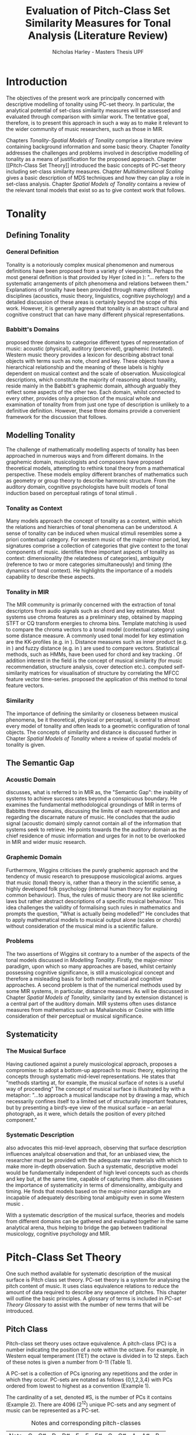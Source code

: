 #+LaTeX_CLASS: article
#+STARTUP: indent
#+STARTUP: latexpreview
#+LATEX_HEADER: \usepackage[round]{natbib}
#+TITLE: Evaluation of Pitch-Class Set Similarity Measures for Tonal Analysis (Literature Review)
#+AUTHOR: Nicholas Harley - Masters Thesis UPF

* Introduction
The objectives of the present work are principally concerned with
descriptive modelling of tonality using PC-set theory. In particular,
the analytical potential of set-class similarity measures will be
assessed and evaluated through comparison with similar work. The
tentative goal, therefore, is to present this approach in such a way
as to make it relevant to the wider community of music researchers,
such as those in MIR.

Chapters [[Tonality]]-[[Spatial Models of Tonality]] comprise a literature
review containing background information and some basic
theory. Chapter [[Tonality]] addresses the challenges and problems
involved in descriptive modelling of tonality as a means of
justification for the proposed approach. Chapter [[Pitch-Class Set
Theory]] introduced the basic concepts of PC-set theory including
set-class similarity measures. Chapter [[Multidimensional Scaling]]
gives a basic description of MDS techniques and how they can play a
role in set-class analysis. Chapter [[Spatial Models of Tonality]]
contains a review of the relevant tonal models that exist so as to
give context work that follows.
* Tonality
** Defining Tonality
*** General Definition
Tonality is a notoriously complex musical phenomenon and numerous
definitions have been proposed from a variety of viewpoints. Perhaps
the most general definition is that provided by Hyer (cited in
\citealt[pp. 6]{Martorell2013}): "... refers to the systematic
arrangements of pitch phenomena and relations between
them." Explanations of tonality have been provided through many
different disciplines (acoustics, music theory, linguistics, cognitive
psychology) and a detailed discussion of these areas is certainly
beyond the scope of this work. However, it is generally agreed that
tonality is an abstract cultural and cognitive construct that can have
many different physical representations.
*** Babbitt's Domains
\citet{Babbitt1965} proposed three domains to categorise different
types of representation of music: acoustic (physical), auditory
(perceived), graphemic (notated). Western music theory provides a
lexicon for describing abstract tonal objects with terms such as note,
chord and key. These objects have a hierarchical relationship and the
meaning of these labels is highly dependent on musical context and the
scale of observation. Musicological descriptions, which constitute the
majority of reasoning about tonaility, reside mainly in the Babbitt's
graphemic domain, although arguably they reflect some aspects of the
other two. Each domain, whilst connected to every other, provides only
a projection of the musical whole and examination of tonality from
from just one type of description is unlikely to a definitive
definition. However, these three domains provide a convenient
framework for the discussion that follows.
** Modelling Tonality
The challenge of mathematically modelling aspects of tonality has been
approached in numerous ways and from different domains. In the
graphemic domain, musicologists and composers have proposed
theoretical models, attempting to rethink tonal theory from a
mathematical perspective. These models employ different branches of
mathematics such as geometry \citep{Tymoczko2012} or group theory
\citep{Ring2011} to describe harmonic structure. From the auditory
domain, cognitive psychologists have built models of tonal induction
based on perceptual ratings of tonal stimuli \citep{Krumhansl1990}.
*** Tonality as Context
Many models approach the concept of tonality as a context, within
which the relations and hierarchies of tonal phenomena can be
understood. A sense of tonality can be induced when musical stimuli
resembles some a priori contextual category. For western music of the
major-minor period, key signatures comprise a collection of categories
that give context to the tonal components of
music. \citet{Martorell2013} identifies three important aspects of
tonality as context: dimensionality (the relatedness of categories),
ambiguity (reference to two or more categories simultaneously) and
timing (the dynamics of tonal context). He highlights the importance
of a models capability to describe these aspects.
*** Tonality in MIR
The MIR community is primarily concerned with the extraction of tonal
descriptors from audio signals such as chord and key estimates. Most
systems use chroma features as a preliminary step, obtained by mapping
STFT or CQ transform energies to chroma bins. Template matching is
used to compare the chroma vectors to a tonal model (contextual
category) using some distance measure. A commonly used tonal model for
key estimation are the KK-profiles \citep{Krumhansl1990} (e.g. in
\citealt{Gomez2006}). Distance measures such as inner product (e.g. in
\citealt{Gomez2006}) and fuzzy distance (e.g. in
\citealt{Purwins2000}) are used to compare vectors. Statistical
methods, such as HMMs, have been used for chord and key tracking
\citep{Chai2005}. Of addition interest in the field is the concept of
musical similarity (for music recommendation, structure analysis,
cover detection etc.). \citet{Foote2000} computed self-similarity
matrices for visualisation of structure by correlating the MFCC
feature vector time-series. \citet{Gomez2006} proposed the application
of this method to tonal feature vectors.
*** Similarity
The importance of defining the similarity or closeness between musical
phenomena, be it theoretical, physical or perceptual, is central to
almost every model of tonality and often leads to a geometric
configuration of tonal objects. The concepts of similarity and
distance is discussed further in Chapter [[Spatial Models of Tonality]]
where a review of spatial models of tonality is given.
** The Semantic Gap
*** Acoustic Domain
\citet{Wiggins2009} discusses, what is referred to in MIR as, the
"Semantic Gap": the inability of systems to achieve success rates
beyond a conspicuous boundary. He examines the fundamental
methodological groundings of MIR in terms of Babbitts three domains,
discussing the limits of each representation and regarding the
discarnate nature of music. He concludes that the audio signal
(acoustic domain) simply cannot contain all of the information that
systems seek to retrieve. He points towards the the auditory domain as
the chief residence of music information and urges for in not to be
overlooked in MIR and wider music research.
*** Graphemic Domain
Furthermore, Wiggins criticises the purely graphemic approach and the
tendency of music research to presuppose musicological
axioms. \citet{Wiggins2012} argues that music (tonal) theory is,
rather than a theory in the scientific sense, a highly developed folk
psychology (internal human theory for explaining common
behaviour). Thus, the rules of music theory are not like scientific
laws but rather abstract descriptions of a specific musical
behaviour. This idea challenges the validity of formalising such rules
in mathematics and prompts the question, "What is actually being
modelled?" He concludes that to apply mathematical models to musical
output alone (scales or chords) without consideration of the musical
mind is a scientific failure.
*** Problems
The two assertions of Wiggins sit contrary to a number of the aspects
of the tonal models discussed in [[Modelling Tonality]]. Firstly, the
major-minor paradigm, upon which so many approaches are based, whilst
certainly possessing cognitive significance, is still a musicological
concept and therefore a misleading basis for both mathematical and
cognitive approaches. A second problem is that of the numerical
methods used by some MIR systems, in particular, distance measures. As
will be discussed in Chapter [[Spatial Models of Tonality]], similarity
(and by extension distance) is a central part of the auditory
domain. MIR systems often uses distance measures from mathematics such
as Mahalanobis \citep{Tzanetakis1999} or Cosine \citep{Foote2000} with
little consideration of their perceptual or musical significance.
** Systematicity
*** The Musical Surface
Having cautioned against a purely musicological approach,
\citet[pp. 481]{Wiggins2009} proposes a compromise: to adopt a
bottom-up approach to music theory, exploring the concepts through
systematic mid-level representations. He states that "methods
starting at, for example, the musical surface of notes is a useful way
of proceeding" The concept of musical surface is illustrated by
\citet[pp. 159]{Huovinen2007} with a metaphor: "...to approach a
musical landscape not by drawing a map, which necessarily confines
itself to a limited set of structurally important features, but by
presenting a bird’s-eye view of the musical surface – an aerial
photograph, as it were, which details the position of every pitched
component."
*** Systematic Description
\citet{Martorell2013} also advocates this mid-level approach,
observing that surface description influences analyitcal observation
and that, for an unbiased view, the researcher must be provided with
the adequate raw materials with which to make more in-depth
observation. Such a systematic, descriptive model would be
fundamentally independent of high level concepts such as chords and
key but, at the same time, capable of capturing
them. \citet{Martorell2013} also discusses the importance of
systematicity in terms of dimensionality, ambiguity and timing. He
finds that models based on the major-minor paradigm are incapable of
adequately describing tonal ambiguity even in some Western music
\citep[chap. 3]{Martorell2013}.

With a systematic description of the musical surface, theories and
models from different domains can be gathered and evaluated together in
the same analytical arena, thus helping to bridge the gap between
traditional musicology, cognitive psychology and MIR.
* Pitch-Class Set Theory
One such method available for systematic description of the musical
surface is Pitch class set theory. PC-set theory is a system for
analysing the pitch content of music. It uses class equivalence
relations to reduce the amount of data required to describe any
sequence of pitches. This chapter will outline the basic principles. A
glossary of terms is included in [[PC-set Theory Glossary]] to assist with
the number of new terms that will be introduced.
** Pitch Class
Pitch-class set theory uses octave equivalence. A pitch-class (PC) is
a number indicating the position of a note within the octave. For
example, in Western equal temperament (TET) the octave is divided in
to 12 steps. Each of these notes is given a number from 0-11 (Table
1).

A PC-set is a collection of PCs ignoring any repetitions and the order
in which they occur. PC-sets are notated as follows {0,1,2,3,4} with
PCs ordered from lowest to highest as a convention (Example 1).

The cardinality of a set, denoted #S, is the number of PCs it contains
(Example 2). There are 4096 (2^12) unique PC-sets and any segment of
music can be represented as a PC-set.

#+CAPTION: Notes and corresponding pitch-classes
#+NAME: tab:pitch classes
| Note | C | C# | D | D# | E | F | F# | G | G# | A | A# |  B |
| PC   | 0 |  1 | 2 |  3 | 4 | 5 |  6 | 7 |  8 | 9 | 10 | 11 |

#+NAME: tab:pcset
| Example 1: | PC-set      | Pitch-set | S = {A4,C5,E5,A5} (A minor) |
|            |             | PC-set    | S = {9,0,4,9} = {0,4,9}     |
| Example 2: | Cardinality |           | #S = 3                      |
** Set Classification
Defining equivalence classes of PC-sets further reduces the total
number of tonal objects. A set-class (SC) is a group of PC-sets
related by a transformation or group of transformations. The two types
of transformation commonly used are transposition and inversion. A
transposition, Tn(S), transposes the set, S, by the interval, n, (by
adding n to all PCs, Example 3). An inversion, I(S), inverts the set S
replacing all PCs with their inverse (11-PC, Example 4). From these
two transformations it is possible to define three types of SC: Tn,
TnI and I, although I-types are not commonly used.

#+NAME: tab:transpostionandinversion
| Example 3: | Transposition | S = {0,4,9}, T3(S) = {3,7,0} = {0,3,7}  |
| Example 4: | Inversion     | S = {0,4,9}, I(S) = {11,7,2} = {2,7,11} |

#+NAME: tab:sctypes
| Transpositional (Tn): | All PC-sets that can be transformed to each |
|                       | by transposition belong to the same class.  |
|                       | There are 348 distinct Tn types.            |
| Inversional (I):      | All PC-sets that can be transformed to each |
|                       | other by inversion belong to the same SC.   |
|                       | There are 197 distinct I types.             |
| Transpositional/      | All PC-sets that can be transformed to each |
| Inversional (TnI):    | other by transposition, inversion or both   |
|                       | belong to the same SC.                      |
|                       | There are 220 distinct TnI types.           |

The Prime Form of a PC-set is a convention for denoting the SC it
belongs to. The convention was introduced by Allan Forte
\citep{Forte1973} for TnI types and has since been adopted by the
majority of theorists. In addition, he devised a system for ordering
TnI-type SCs and assigning to each one a number. For example, the
Forte number 3-11 refers to the 11th SC of cardinality 3. This
convention has been modified for use with Tn types by adding A and B
to the names of inversionally related SCs.

One additional concept is that of cardinality-class (nC), which refers
to all the SCs of cardinality n. Cardinality-class 2 is commonly
referred to as interval-class (IC). There are 6 distinct
interval-classes.
#+CAPTION: Forte's Prime form and numbering convention
#+NAME: tab:fortename
| PC-set            | {1,4,9} |
| Prime Form (TnI)  | {0,3,7} |
| Prime Form (Tn)   | {0,4,7} |
| Forte Name (TnI)  | 3-11    |
| Forte Name (Tn)   | 3-11B   |

#+CAPTION: Numbers of objects
#+NAME: tab:sctype
| Object type  | No. Objects |
|--------------+-------------|
| Pitch        |          88 |
| Pitch set    |        3e26 |
| PC           |          12 |
| PC-set       |        4096 |
| Tn-Type SC   |         348 |
| I-Type SC    |         197 |
| TnI-Type SC  |         200 |
** Vector Analysis
*** Membership and Inclusion
Two concepts that are crucial in PC-set theory are membership and
inclusion. Membership of a set is denoted p \in S and means that PC p
is a member of set S (Example 5). Inclusion in a set is denoted Q
\subset S and means that all members of Q are also members of set S
(Example 6). Q is said to be a subset of S.
#+NAME: tab:membershipandinclusion
| Example 5: | Membership | 4 $\in$ {0,4,9}               |
| Example 6: | Inclusion  | {0,4,9} $\subset$ {0,1,4,5,9} |
*** Embedding Number
\citet{Lewin1979} applied these concepts to SCs to develop his
Embedding Number, EMB(X,Y). Given two SCs, X and Y, EMB(X,Y) is the
number of instances of SC, X, which are included in (are subsets of)
SC, Y (Example 7).
#+NAME: tab:embeddingnumnber
| Example 7: | Embedding Number | X = {0,4} and Y = {0,4,8} |
|            |                  | so EMB(X,Y) = 3           |
*** Subset Vectors
An n-class subset vector of X, nCV(X), is an array of values of
EMB(A,X) where A is each of the SCs in the cardinality-class nC
(Example 8). The Interval-Class Vector (ICV) is a special instance of
the nCV with n equal to 2. Vector cardinality, denoted #nCV(X), is the
sum of all the terms (Example 9).

Subset vectors form the basis of the majority of analysis performed
by PC-set theorists. In addition, many theorists have proposed
modifications to the basic nCV to suit their specific purposes and
some of these modifications will be discussed in context where
necessary.

#+NAME: tab:subsetvector
| Example 8: | Subset Vector      | S = {0,4,9}                     |
|            |                    | 2CV(S) = ICV(S) = [0 0 1 1 1 0] |
| Example 9: | Vector Cardinality | #ICV(S) = 0+0+1+1+1+0 = 3       |
** PC-Set Similarity
*** Similarity Relations
The assessment of similarity between two SCs has been discussed in the
literature for decades and a large number theoretical models have been
proposed. Different models approaches the problem from different
conceptual standpoints and theorists have different opinions about the
contributing factors. All these models are described under the blanket
term "similarity relations". Despite the perennial fascination with
the concept, little or no consensus exits as to what constitutes a
good similarity relation.

\citet{Castren1994} provides a comprehensive and in-depth review of a
large number of similarity relations and categorises them according to
some fundamental principles. Firstly, he distinguishes between methods
that produce binary outcomes and those that produce a range of
values. The former category, termed "plain relations", include Forte's
R-relations \citep{Forte1973} and indicate whether the two SCs are
related in a specific way, which in turn may give some indication of
whether they are similar. The latter category, termed "similarity
measures", indicate a degree of similarity, returning a value from a
known range. This property appears to be more inline with the
perceptual notion of similarity and therefore the focus of this work
shall be exclusively on similarity measures.
*** Similarity Measures
The vast number and diversity of the different approaches to similarity
measures can only be approached by narrowing the focus to a specific
type. Here we will focus on measures that use the Tn and TnI-type SCs
([[Set Classification]]), and furthermore we will only consider those
methods based on vector analysis ([[Vector Analysis]]). These measure
usually involve the comparison of the SC's nCVs. Of this (still
sizeable) subset, \citet{Castren1994} identifies two main categories.
#+NAME: tab:measuretypes
| Single nC:      | Single nC measures compare the nCVs of the two SCs for |
|                 | one particular value of n. Many of the relations in    |
|                 | this category compare the ICVs (2CVs).                 |
| Total Measures: | Total Measures consider the subsets of all             |
|                 | cardinalities contained within in two SCs. All the     |
|                 | relevant nCVs are compared to produce a final value.   |

Table 4 shows the majority of the Tn and TnI-Type, vector based
similarity measures from the PC-set theoretical literature. Vector
Type indicates whether the measure compares ICVs or nCVs. Card
(Cardinality) indicates whether the measure is capable of comparing
SCs of different cardinalities while the Measure Type indicates which
of Castren's categories it belongs to. nC indicates it is a Single nC
measure and TOTAL indicates it is a Total Measure. All these measure
are described more thoroughly in Appendix ? (NOT INCLUDED FOR PEER
REVIEW).

#+CAPTION: Comparison table of similarity measures
#+NAME: tab:comparisontable
|------------+------------+--------+------+---------|
|            | SIMILARITY | VECTOR |      | MEASURE |
| THEORIST   | MEASURE    | TYPE   | CARD | TYPE    |
|------------+------------+--------+------+---------|
|            | K          | ICV    | SAME | nC      |
|            | SIM        | ICV    | SAME | nC      |
| MORRIS     | ASIM       | ICV    | ANY  | nC      |
|------------+------------+--------+------+---------|
| LORD       | sf         | ICV    | SAME | nC      |
|------------+------------+--------+------+---------|
| TEITELBAUM | s.i.       | ICV    | SAME | nC      |
|------------+------------+--------+------+---------|
|            | IcVD1      | ICV    | ANY  | nC      |
|            | IcVD2      | ICV    | ANY  | nC      |
| ROGERS     | COS        | ICV    | ANY  | nC      |
|------------+------------+--------+------+---------|
|            | AMEMB2     | ICV    | ANY  | nC      |
|            | IcVSIM     | ICV    | ANY  | nC      |
|            | ISIM2      | ICV    | ANY  | nC      |
| ISAACSON   | ANGLE      | ICV    | ANY  | nC      |
|------------+------------+--------+------+---------|
|            | AK         | ICV    | ANY  | nC      |
|            | MEMBn      | nCV    | ANY  | nC      |
|            | TMEMB      | nCV    | ANY  | TOTAL   |
| RAHN       | ATMEMB     | nCV    | ANY  | TOTAL   |
|------------+------------+--------+------+---------|
|            | REL2       | ICV    | ANY  | nC      |
| LEWIN      | REL        | nCV    | ANY  | TOTAL   |
|------------+------------+--------+------+---------|
|            | %RELn      | nCV    | ANY  | nC      |
|            | T%REL      | nCV    | ANY  | TOTAL   |
| CASTREN    | RECREL     | nCV    | ANY  | TOTAL   |
|------------+------------+--------+------+---------|
|            | SATSIM     | nCV    | ANY  | nC      |
|            | CSATSIM    | ICV    | ANY  | nC      |
|            | TSATSIM    | nCV    | ANY  | TOTAL   |
| BUCHLER    | AvgSATSIM  | nCV    | ANY  | TOTAL   |
|------------+------------+--------+------+---------|
*** Castrens Criteria
In addition to his categorisation, \citet{Castren1994} proposes several
criteria which a good similarity relation should meet. Later, these
criteria will be used in assessing the specific capabilities of
various similarity measures. 

Castren says that a similarity measure should:

- C1: allow comparisons between SCs of different cardinalities
- C2: provide a distinct value for every pair of SCs
- C3: provide a comprehensible scale of values such that
  - C3.1: All values are commensurable
  - C3.2: the end points are not just some extreme values but can be
    meaningfully associated with maximal and minimal similarity.
  - C3.3: The values are integers or other easily manageable numbers
  - C3.4: the degree of discrimination is not too coarse and not
    unrealistically fine
- C4: produce a uniform value for all comparable cases
- C5: observe mutually embeddable subset-classes of all meaningful
  cardinalities
- C6: observe also the mutual embeddable subset-classes not in common
  between the SCs being compared.
** Perceptual relevance
The many equivalence relations used in PC-set theory give rise to a
highly abstract description of musical objects. Thus, an important
question to be asked is whether these theoretical assumptions and
models of similarity reflect perceptual equivalence. Here some
relevant studies are discussed.
*** Octave Equivalence
Pitch is a percept that derives from a particular harmonic structure
and is roughly proportional to the logarithm of the fundamental
frequency. This allows pitch to be modelled as a straight line. Music
psychologists have observed a strong perceptual similarity between
pitches with fundamental frequencies in the ratio of 2:1. This
property of octave similarity leads the straight line model of pitch
to be bent into a helix. Division of the octave into a number of
categories is thought to offer a more efficient cognitive
representation in memory and thus confers evolutionary advantage. The
resulting pitch equivalence classes are implicitly learned through
exposure at an early age. TET has 12 pitch equivalence classes which,
in PC-set theory, are modelled as a circular projection of the pitch
helix. Thus the two most fundamental components of PC-set theory,
i.e. octave equivalence and pitch-class labelling, would appear to
have a solid basis in perception.

\citet{Gibson1988} investigated the perceived similarity of pairs of
chords with varying numbers of octave related pitches. He found that
in general chords with identical PC contents were perceived as more
similar than chords with near identical PC contents, regardless of
the octave. However, in further studies he his findings suggest that
there are other factors that play a significant role
\citep{Gibson1993}.
*** Set-Class Equivalence
Some researchers have attempted to examine whether there is perceived
equivalence between different manifestations of a
PC-set. \citet{KrumhanslSandell1987} presented subjects with sequences
of tones derived by transforming two different PC-sets. They noted
that subjects were able to distinguish between the different sets both
in neutral and musical contexts.  

\citet{Millar1984} investigated the perceptual similarity of different
PC-sets derived from the same set class under TnI
classification. Subjects were presented with three-note melodies and
asked to judge which was equivalent to a reference melody. Some
melodies preserved the SC identity whilst others did not. She found
transpositions to be perceived more similar than inversions and in
addition she discovered that the order of the notes and melodic
contour was a strong factor in perceived similarity.

Some authors have questioned the perceptual relevance of using TnI
equivalence as a basis for set classification. \citet{Deutsch1982}
seems unconvinced by evidence for the perceptual similarity of
inverted intervals. This can be illustrated by the example of major
and minor triads which, while perceptually distinct, are equivalent
under TnI.
*** Perceived vs Theoretical Similarity
A number of studies have been done to ascertain the connection between
perceptual similarity ratings and the theoretical values obtained from
some PC-set similarity measures. A large number of relevant studies
are summarised by \citet{Kuusi2001} and the most significant ones are
mentioned here.

\citet{Bruner1984} used multidimensional scaling on subjects'
similarity ratings between trichords and tetrachords and on the
similarity values obtained from SIM. She compared the 2-dimensional
solutions and found there to be little correlation.

\citet{Gibson1986} investigated non-traditional chords. He compared
subjects' ratings with similarity assessments calculated from Forte's
R-relations and Lord's sf. He also concluded there was little
correspondence between the two.

\citet{Stammers1994} compared subjects' ratings of 4 note melodies with
the theoretical values obtained from SIM. She found the ratings of
subjects with more musical training to be more correlated with the SIM
values.

\citet{Lane1997} compared subjects' ratings of pitch sequences with
corresponding values of seven ICV-based similarity measures: ASIM,
MEMB2, REL2, s.i., IcVSIM and AMEMB2 and concluded there to be a
strong relation.

\citet{Kuusi2001} compared subjects' ratings of pentachords with the
values obtained from 9 similarity measures. He found there to be a
connection between aurally estimated ratings and the theoretical
values and concluded that the abstract properties of set-classes do
have some perceptual relevance. He also comments on the way in which
this kind of study is conducted, suggesting that the way in which
subjects are presented with the stimuli has a significant effect on
the outcome.
** PC-set Theory for Analysis
PC-set theory as means for descriptive modelling of tonality is not
widely known outside of highly theoretical circles and the use of
PC-set similarity measures seems mainly restricted to the theorists
who proposed them (for example, \citealt{Isaacson1996}). The basic
premise is simple: a musical piece is segmented and each segment
described by its SC. Similarity measures can be used to assess the
similarity between segments or between a segment and some reference
SC.

\citet{Huovinen2007} used a pentachordal tail segmentation policy
(each successive note defines a segment that includes the preceding
four notes) and compared these segments to comparison sets 7-1
(chromaticism) and 7-35 (diatonicism) using the REL distance. They
claim that the visual results of their analysis "reflect pertinent
aspects of our listening experience" \citep[pp. 204]{Huovinen}.

\citet[chap. 5.3]{Martorell2013} uses a more systematic approach to
segmentation using multiple time scales. He proposes the class-scape,
a two-dimensional visualisation of a piece of music with time on the
x-axis and segmentation time-scale on the y-axis. A single SC can be
represented by highlighting the segment or alternatively each segment
can be shaded according to its REL distance from a comparison SC. He
emphasises that class-scape is an exploratory tool rather than an
automated analysis system.
* Multidimensional Scaling
Multidimensional scaling (MDS) is a numerical visualisation technique
that, given a matrix of pairwise distances between objects, provides a
geometric configuration of the objects in some abstract space. It
provides an efficient means of observing relationships in large,
complex data sets and the resulting dimensions often give valuable
insight into the data as a whole.
** Non-Metric MDS
Non-Metric MDS was described by \citet{Shepard1962} and it assumes
that the distance matrix values are related to points in an abstract
N-dimensional Euclidean space. An important consideration is that of
the dimensionality of the solution. For comprehension and
visualisation it is important to minimise the number of dimensions
however, there is a trade-off between the number of dimensions and the
accuracy of the model. For a given dimensionality, we obtain two
values: Stress and r^2.
#+NAME: tab:stressr2
| Stress | Stress is a "goodness of fit" measure which characterises   |
|        | the distortion that occurs in a given number of dimensions. |
|        | As the number of dimensions increases the stress decreases. |
| $r^2$  | $r^2$ is the percentage variability of the data being       |
|        | explained by the solution                                   |
By plotting stress against r^2 for a number of dimensionalities is
possible to observe the point at which additional dimensions do not
significantly improve the solution (the "elbow"). Ultimately, the
choice of dimensions should be based on interpretation.
** Cluster Analysis
Cluster analysis (CA) is method for dealing with dimensions that are
highly separable. First, the most similar pair of objects are selected
and grouped together in a cluster. The process is repeated, creating a
binary tree structure. The distance between objects is then related to
their separation along the branches of the tree.
** MDS with Similarity Measures
Using MDS on the values produced by similarity measures is one way to
approach an understanding of the constricts they are measuring. There
are two potentially interesting issues to consider. Firstly, a measure
may be inconsistent with itself, meaning that the geometries it
produces are not "robust" (changing the set of objects changes the
distances between the original set). This kind of problem cannot be
observed through inspection of the values alone. The second issue is
that two different measures that are both self-consistent may produce
very different geometries from the same group of SCs. The question then
is, what exactly do the measures measure?
* Spatial Models of Tonality
** Similarity and Distance
Judgements of similarity form the basis of many cognitive processes
including the perception of tonality. Similarity between two objects
is often conceived as being inversely related to distance between them
in geometric space. For example, some tonal objects (chords, for
example) are perceived as close to one another whereas others are
further apart. In addition, the number of dimensions of the geometric
space is in connection with the number of independent properties that
are relevant for similarity comparisons. \citet{Gardenfors1995}
suggests that humans are naturally predisposed to create spatial
cognitive representations of perceptual stimuli due to the geometric
nature of the world we have evolved to inhabit. Therefore spatial
modelling of tonality, as well as helping to visualise the complex
multidimensional relationships between tonal phenomena, has the
potential to reflect cognitive aspects of the way they are perceived.
** Spatial Representations
Throughout history theorists have proposed many spatial
representations of tonality from different domains. From the graphemic
domain, \citet{Weber} and \citet{Schoenberg} both proposed simple
2-dimensional charts to display the proximity between keys. For
representation of chords, \citet{Riemann} models major and minor
triads as regions in a 2-dimensional space whilst \citet{Tymoczko2011}
proposes a variety high dimensional, non-euclidean chord spaces that
reflect the theoretical principles of voice leading. From the acoustic
domain, \citet{Shepard1982} proposes a five-dimensional model to
represent interval relations between pitches. Some theorists have
attempted to incorporate relations between several levels of tonal
hierarchy into one configuration. The "spiral array" of
\citet{Chew2000a} is a three-dimensional mathematical model which
simultaneously captures the relations between pitches, chords and
keys. The "chordal-regional space" of \citet{Lerdahl2001a} models the
relations between chords within a certain key.
** Cognitive Psychology
The auditory domain has been addressed through cognitive psychology
by \citet{Krumhansl1990} who used the probe-tone methodology
\citep{Krumhansl1979} to establish major and minor key profiles
(12-dimensional vectors containing the perceptual stability ratings of
each of the 12 pitch classes within a major or minor context). These
profiles, know as Krumhansl-Kessler profiles (KK-profiles), show the
hierarchy of pitches in major and minor keys. Correlating each of the
24 major and minor profiles produced a matrix of pairwise distances
which was fed to a dimensional scaling algorithm. The resulting
geometrical solution was found to have a double circular property
(circle of fifths and relative-parallel relations) which can be
modelled as the surface a 3D torus. Many spatial models of tonality
have this double circular property whether it is implicit
\citep{Weber,Schoenberg} or stated explicitly \citep{Lerdahl2001a}.
** Set-Class Spaces
Most of these models are limited to description of music in the
major-minor paradigm and are not capable of generalising beyond the
"western common practice". PC-set theory, once again, provides a
possible means to generalise to any kind of pitch-based music. By
considering a collection of tonal objects described by SCs, a
geometric space can be constructed to model their relations based on
some theoretical principle. Some PC-set theorists have proposed
explicit geometric spaces to model relations between SCs. The distances
in these spaces are expressed by models of similarity based on voice
leading \citep{Cohn2003,Tymoczko2012} or ICVs and the Fourier
transform \citep{Quinn2006, Quinn2007}. However, these models are only
designed to represent SCs of one cardinality-class at a time and
cannot model the relations between any collections of pitches.

Alternative spatial models are provided by the implicit geometries of
the values produced by the SC similarity measures discussed in [[PC-Set
Similarity]]. As mentioned in [[MDS with Similarity Measures]], MDS can be
used on values produced by similarity measure to create a geometric
space. \citet{Kuusi2001} and \citet{Samplaski2005a} both applied MDS to
the values produced from a variety of similarity measures. Samplaski
used TnI-type SCs while Kuusi used Tn-type. They both found reasonably
low-dimensional solutions and attempted to interpret each of the
dimensions. Kuusi interpreted three dimensions as corresponding to
chromaticism, wholetoneness and pentatonicism. Samplaski made similar
observations but found some dimensions in the higher-dimensional
spaces difficult to interpret. Nevertheless, he concluded that values
from similarity measure tend to agree (with some exceptions) and that
they measure constructs relating to familiar scales (diatonic,
hexatonic, octatonic, etc.).

\pagebreak
* SC Similarity Measures                                           :noexport:
** MORRIS
*** K
**** Details
- ICV based
- Measures similarity
- Max sim: 55
- Min sim: 0
- Average: 10
- Distinc values: 35
- 1 to 1 correspondence
- Castren criteria met: C1, C2, C3.3 C3.4, C4
- Problems: scale of values not the same for all value groups.
**** Formula
$$
k=\frac{\left(\#ICV\left(R\right)+\#ICV\left(S\right)-SIM\left(R,S\right)\right)}{2}
$$ 
Rahn writes it differently (as a funtion of X and Y) 
$$
k\left(X,Y\right)=\frac{\left(\#ICV\left(X\right)+\#ICV\left(Y\right)-SIM\left(X,Y\right)\right)}{2}
$$
or from castren
$$ k(X,Y)= \sum_{i=1}^{6}{MIN(x_{i},y_{i})} $$
*** SIM
**** Description
Presented in Morris(1979-80)
**** Details
- ICV based
- 1 to 1 correspondence
- Measures dissimilarity
- Max sim: 0
- Min sim: 65
- Average: 13
- Distinc values: 44
- Castren criteria met: C1, C2, C3.3, C3.4, C4
- Problems: scale not the same for all value groups. course resolution
  when cardinalityies differ greatly
**** Formula
$$ 
SIM\left(X,Y\right)=\sum_{i=1}^{6}\left|x_{i}-y_{i}\right| 
$$ 
or 
$$
SIM\left(X,Y\right)=\#DV\left(ICV\left(X\right),ICV\left(Y\right)\right)
$$
*** ASIM
**** Description
Absolute SIM
Scaled version of SIM
**** Details
- ICV based
- 1 to 1 correspondence
- Max sim: 0
- Min sim: 1
- Average: 0.42
- Distinct values: 79
- Castren criteria met: C1, C2, C3.1, C3.2, C3.4, C4
- Problems: Fixed the scale of values, but still coarse resolution
  when cardinalities differ greatly. Scaling is done as the last step.
**** Formula
$$
ASIM\left(X,Y\right)=\frac{SIM\left(X,Y\right)}{\left(\#ICV\left(X\right)+\#ICV\left(Y\right)\right)}
$$
** LORD
*** sf
**** Description
- Presented in Lord(1981)
- similar to sim but developed independently
- sf is subset of SIM
**** Details
- ICV based
- 1 to 1 correspondence
- Same cardinality only
- Max sim: 0
- Min sim: 9
- Average: 3
- Distinct values: 10
- Castren criteria met: C3.3, C3.4, C4
- Problems: Fixed the scale of values, but still coarse resolution
  when cardinalities differ greatly. Scaling is done as the last step.
**** Formula
$$ sf\left(X,Y\right)=\frac{\sum_{i=1}^{6}\left|x_{i}-y_{i}\right|}{2} $$
or 
$$ sf\left(X,Y\right)=\frac{\#DV\left(ICV\left(X\right),ICV\left(Y\right)\right)}{2} $$
or
$$ sf(X,Y)=\frac{SIM(X,Y)}{2} $$
** TEITELBAUM
*** s.i.
**** Details
- ICV based
- Same cardinality only
- 1 to 1 correspondence
- Z-related sets not compared
- Max sim: sqrt 2 = 1.41
- Min sim: sqrt 72 = 8.49
- Average: 2.85
- Distinc values: 31
- Castren criteria met: C3.3 C3.4
**** Formula
$$ 
s.i.(X,Y)=\sqrt{\sum_{i=1}^{6}(x_{i}-y_{i})^{2}} 
$$
or
$$ s.i.(X,Y)=\sqrt{ \#DV( ICV(X), ICV(Y) )^{2}  }  $$
** ROGERS
*** IcVD1
**** Description
- from Rogers(1992)
- modification of SIM
**** Details
- ICV based
- 1 to 1 correspondence
- Max sim: 0
- Min sim: 2
- Average: 0.59
- Distinct values: 140
- Castren criteria met: C1, C2, C3.1, C3.2, C3.4, C4
- vector components are scaled before being summed
- Related to %REL2
**** Formula
$$
IcVD_{1}(X,Y)=\sum_{i=1}^{6}{\left|\frac{x_{i}}{\#ICV(X)}+\frac{y_{i}}{\#ICV(Y)}\right|}
$$
*** IcVD2
**** Description
- from rogers 1992
- modification of SIM
- 
**** Details
- ICV based
- 1 to 1 correspondence
- Max sim: 0
- Min sim: 1.41
- Average: 0.54
- Distinc values: 133
- Castren criteria met: C1, C2, C3.1, C3.2, C3.4
- Problems: does not produce uniform values for comparable cases
**** Formula
$$
IcVD_{2}(X,Y)=\sqrt{\sum{\left(\frac{x_{i}}{\sqrt{\sum{x_{i}^{2}}}}-\frac{y_{i}}{\sqrt{\sum{y_{i}^{2}}}}\right)}^{2}}
$$
*** COS\theta
**** Description
- from rogers (1992)
- geometric approach
**** Details
- ICV based
- 1 to many correspondence
- Max sim: 1
- Min sim: 0
- Average: 0.81
- Distinct values: 92
- Castren criteria met: C1, C2, C3.1, C3.2, C3.4
- Problems: C4
**** Formula
$$
Cos\theta(X,Y)=\frac{\sum{x_i.y_i}}{\sqrt{\sum{(x_i)^2}}.\sqrt{\sum{(y_i)^2}}}
$$
** ISAACSON
*** AMEMB2
**** Description
- from Isaacson 1990
- modification of rahns MEMB2
- divide MEMB2 values by total number of entries in the ICVs of X and
  Y.
**** Details
- ICV based
- 1 to 1 correspondence
- Max sim: 1
- Min sim: 0
- Average:
- Distinct values:
**** Formula
$$ AMEMB_{2}=\frac{\sum \left( x_{i}+y_{i} \right)}{\frac{\left(\#X\left(\#X-1\right)+\#Y\left(\#Y-1\right)\right)}{2}} $$
such that $$ \left(x_{i}>0\right) $$ and $$ \left(y_{i}>0\right) $$
*** IcVSIM
**** Description
- Interval class vector similarity relation 
- the standard deviation of the entries in the idv of two sets
- Same degree of distinction as s.i.
- any cardinality
- Mathematically IcVSIM is a scalled version of s.i.
**** Details
- ICV based
- 1 to 1 correspondence
- Max sim: 0
- Min sim: 3.64
- Average: 1.2
- Distinct values: 121
- Castren criteria met: C1, C2, C3.4
**** Formula
$$ IcVSIM\left(X,Y\right)=\sigma\left(IdV\right) $$
where 
$$ IdV=[(y_{1}-x_{1})(y_{2}-x_{2})...(y_{6}-x_{6})] $$
and
$$ \sigma=\sqrt{\frac{\sum(IdV_{i}-\overline{IdV})^{2}}{6}} $$
where
$$IdV_{i}$$ is the ith term of the interval-difference vector and
$$\overline {IdV}$$ is the average (mean) of the terms in the IdV
Also
$$ s.i.(X,Y)=\sqrt{\sum_{i=1}^{6}{IdV_{i}}^{2}} $$
*** ISIM2
**** Description
- Scaled version of IcVSIM
- The square root is taken of each term in the ICV
**** Details
- ICV based
- 1 to 1 correspondence
*** ANGLE
**** Description
- Same as Cos\theta from Rogers
**** Details
- ICV based
**** Formula
$$ ANGLE(X,Y)= \arccos{\frac{ICV(X) \cdot
ICV(Y)}{|ICV(X)|\times |ICV(Y)|}} $$ 
where the numberator is the dot product of the ICVs 
and the denominator is the product of the magnitudes
** RAHN
*** AK
**** Description
- from rahn (1979-80)
- Absolute (Adjusted) K
- took morris' k and used it as similarity measure
- related to ASIM
**** Details
- ICV based
- 1 to 1 correspondence
- Max sim: 1
- Min sim: 0
- Average: 0.58
- Distinct values: 78
- Castren criteria met: C1, C2, C3.1, C3.2, C3.4, C4
- Problems: single scale of values (C4), but poor discrimination for
  some value groups.
**** Formula
$$ ak\left(X,Y\right)=\frac{2\times k\left(X,Y\right)}{\#ICV\left(X\right)+\#ICV\left(Y\right)} $$
$$ Ak(X,Y)=1-ASIM(X,Y) $$
*** MEMBn
**** Description
- from rahn (1979-80)
- Mutual Embedding
- preliminary step towards other measures
**** Details
- nCV based
- 1 to many correspondence
- one cardinality at a time
- Max sim: 121
- Min sim: 0
- Average: 30
- Distinc values: 79
- Castren criteria met: C1, C2, C3.3, C3.4, C4
- Problems: does not produce uniform scale of values for all value
  groups.
- by setting n to 2 it compares ICVs
**** Formula
$$ MEMB_{n}\left(J,X,Y\right)=EMB\left(J,X\right)+EMB\left(J,Y\right) $$
for all J such that
$$ \#J=n $$
and
$$ EMB\left(J,X\right)>0 $$ and $$ EMB\left(J,Y\right)>0 $$
so...
$$ MEMB_{\#X}\left( X,X,Y \right)=EMB\left( X,Y \right) + 1 $$
*** TMEMB
**** Description
- total mutual embedding
- from rahn (1979-80)
- total measure
**** Details
- nCV based
- 1 to many correspondence
- Max sim: 6118
- Min sim: 0
- Average: 131
- Distinct values: 877
- Castren Criteria met: C1, C2, C3.3, C4, C5
- Problems: Different value scales for different value groups
**** Formula
$$ TMEMB\left(X,Y\right)=\sum_{n=2}^{12}MEMB_{n}\left(J,X,Y\right) $$
*** ATMEMB
**** Description
- from rahn (1989-80)
- total measure
- Absolute (Adjusted) TMEMB
- ATMEMB is related to TMEMB the same way ASIM is to SIM and AK to K
**** Details
- nCV based
- 1 to many correspondence
- total measures
- Differentiates between Z-related pairs and I related
- Max sim: 1
- Min sim: 0
- Average: 0.45
- Distinct values: 101
- Castren criteria met: C1, C2, C3.1, C3.2, C3.4, C4, C5
- Problems: Castren says: "divisor term is flawed... high degrees of
  similarity between SCs of clearly different cardinalities. General
  reliability and usefulness is difficulty to determine"
**** Formula
$$ ATMEMB\left(X,Y\right)=\frac{TMEMB\left(X,Y\right)}{2^{\#X}+2^{\#Y}-\left(\#X+\#Y+2\right)} $$
** LEWIN
*** REL
**** Description
- Presented in Lewin 1979-80
- probablistic approach to pc-set theory
- multiplying components has an effect similar to MEMBn (only
  non-zero)
- by multiplying and sqrting - geometric mean
**** Details
- nCV based
- total measure
- discriminates Z and I related sets
- 1 to many correspondence
- Max sim: 1
- Min sim: 0
- Average: 0.57
- Distinct values: 91
- Castren criteria met: C1, C2, C3.1, C3.2, C3.4, C4, C5
- Problems
**** Formula
$$ REL(A,B)=\frac{\sum_{i=1}^{357}\sqrt{sub(A,i).sub(B,i)}}{\sqrt{\sum_{i=1}^{357}sub(A,i).\sum_{i=1}^{357}sub(B,i)}} $$
or
$$ REL(X,Y)=\frac{ \sum_{A\in TEST}{\sqrt{EMB(A,X) \times EMB(A,Y)}} }{\sqrt{TOTAL(X)\times TOTAL(Y)}}  $$
Were TEST cotains all SCs of cardinality 2 to MIN(#X,#Y)
*** REL2
**** Description
- A specialised version of [[REL]] that measures only intervallic
  similarity
- criticises Rahns (x_{i}+y_{i}) as "arithmetic awkwardness"
- Multiplies corresponding IcV entries
- REL2 increases as corresponding IcV entries increase
- As cardinality increases, range of REL decreases
- high level of distinction
- produces max similarity only when IcVs are identical
**** Formula
$$ REL_{2}(X,Y)\frac{2\times\sum\sqrt{(x_{i}y_{i})}}{\sqrt(\#X(\#X-1)\#Y(\#Y-1))} $$
** CASTREN
*** %RELn
**** Asymmetric Difference vector
**** nC%V
**** Description
- Presented in castren
- Modification of sf but using nC%V
- integral part of recrel
**** Details
- nC%V based
- one cardinality at a time
- 1 to 1 correspondence
- sometimes discriminate between I related SCsx
- Max sim: 0
- Min sim: 100
- Average: 30
- Distinct values: 85
- Castren criteria met: C1, C2, C3.1, C3.2, C3.3, C3.4, C4
**** Formula
$$ \%REL_n(X,Y)=\frac{\sum_{i=1}^{p}|x_i-y_i|}{2} $$
where xi and yi are values in the nC%V and p is the length of the nC%V.
or
$$ \%REL_{n}\left(X,Y\right)=\frac{\#DV\left(nC\%V(X),nC\%V(Y)\right)}{2} $$
*** T%REL
**** Description
- total percentage measure
- total meaure
**** Details
- nC%V based
- 1 to 1 correspondence
- total measure
- discriminated z and I related SCs
- Max sim: 0
- Min sim: 100
- Average: 63
- Distinct values: 79
- Castren criteria met: C1, C2, C3.1, C3.2, C3.3, C3.4, C4, C5
**** Formula
$$ T\%REL(X,Y)=\frac{\sum_{n=2}^{m}{\%REL_n\left(X,Y\right)}}{m-1} $$
where
if $$ \#X\neq \#Y, m = MIN(\#X, \#Y)$$ else $$ m = \#X-1  $$
*** RECREL
**** Comparison Procedure
1. Branches
2. Levels
3. Weighting
4. Final Value
** BUCHLER
*** SATSIM
**** Description
- orgininally meant to compare ICVs but can be adapted
**** SATV
- need to define. Saturation vector
- extent to which an SC is saturated with a subclass
**** Formula
$$ 
SATSIM_{n}(X,Y)= \frac{\sum_{i=1}^{p}{\left|SATV_{A}(X)_{i}-SATV_{row}(Y)_{i}\right|+\left|SATV_{A}(Y)_{i}-SATV_{row}(X)_{i}\right|}}{\sum_{i=1}^{p}{\left|SATV_{A}(X)_{i}-SATV_{B}(X)_{i}\right|+\left|SATV_{A}(Y)_{i}-SATV_{B}(Y)_{i}\right|}}
$$
where p is the length of the SATVs
*** CSATSIM
**** Description
- uses CSATV
**** 
*** AvgSATSIM
**** Formula
$$ AvgSATSIM(X,Y)= \sum_{n=2}^{m-1}{SATSIM_{n}(X,Y)} $$
where $$ m = MIN(\#X,\#Y)  $$
*** TSATSIM
**** Description
- Extension of SATSIMn
- quotient of sum of SATSIMn numerators by denominators
- very close to AvgSATSIM
- Total measure
** Comparison Table
#+CAPTION: Comparison table of similarity measures
#+NAME: tab:comparison table
|------------+------------+----------+-------------|
|            | SIMILARITY | VECTOR   |             |
| THEORIST   | MEASURE    | TYPE     | CARDINALITY |
|------------+------------+----------+-------------|
| TEITELBAUM | s.i.       | INTERVAL | SAME        |
|------------+------------+----------+-------------|
| LORD       | sf         | INTERVAL | SAME        |
|------------+------------+----------+-------------|
|            | SIM        | INTERVAL | SAME        |
|            | K          | INTERVAL | SAME        |
| MORRIS     | ASIM       | INTERVAL | ANY         |
|------------+------------+----------+-------------|
|            | IcVD1      | INTERVAL | ANY         |
|            | IcVD2      | INTERVAL | ANY         |
| ROGERS     | COS        | INTERVAL | ANY         |
|------------+------------+----------+-------------|
|            | AMEMB2     | INTERVAL | ANY         |
|            | IcVSIM     | INTERVAL | ANY         |
|            | ISIM2      | INTERVAL | ANY         |
| ISAACSON   | ANGLE      | INTERVAL | ANY         |
|------------+------------+----------+-------------|
|            | AK         | INTERVAL | ANY         |
|            | MEMBn      | SUBSET   | ANY         |
|            | TMEMB      | SUBSET   | ANY         |
| RAHN       | ATMEMB     | SUBSET   | ANY         |
|------------+------------+----------+-------------|
|            | REL2       | INTERVAL | ANY         |
| LEWIN      | REL        | SUBSET   | ANY         |
|------------+------------+----------+-------------|
|            | %RELn      | SUBSET   | ANY         |
|            | T%REL      | SUBSET   | ANY         |
| CASTREN    | RECREL     | SUBSET   | ANY         |
|------------+------------+----------+-------------|
|            | SATSIM     | INTERVAL | ANY         |
|            | CSATSIM    | INTERVAL | ANY         |
|            | TSATSIM    | SUBSET   | ANY         |
| BUCHLER    | AvgSATSIM  | SUBSET   | ANY         |
|------------+------------+----------+-------------|
** Comparison Table 2
#+CAPTION: Comparison table 2 of similarity measures
#+NAME: tab:comparison table2
|------------+------------+--------+------+---------+-----------|
|            | SIMILARITY | VECTOR |      | MEASURE |       Min |
| THEORIST   | MEASURE    | TYPE   | CARD |    TYPE |       Min |
|------------+------------+--------+------+---------+-----------|
|            | K          | ICV    | SAME |       1 |      0-55 |
|            | SIM        | ICV    | SAME |       1 |      65-0 |
| MORRIS     | ASIM       | ICV    | ANY  |       1 |       1-0 |
|------------+------------+--------+------+---------+-----------|
| LORD       | sf         | ICV    | SAME |       1 |       9-0 |
|------------+------------+--------+------+---------+-----------|
| TEITELBAUM | s.i.       | ICV    | SAME |       1 | 8.49-1.41 |
|------------+------------+--------+------+---------+-----------|
|            | IcVD1      | ICV    | ANY  |       1 |       2-0 |
|            | IcVD2      | ICV    | ANY  |       1 |           |
| ROGERS     | COS        | ICV    | ANY  |       1 |           |
|------------+------------+--------+------+---------+-----------|
|            | AMEMB2     | ICV    | ANY  |       1 |           |
|            | IcVSIM     | ICV    | ANY  |       1 |           |
|            | ISIM2      | ICV    | ANY  |       1 |           |
| ISAACSON   | ANGLE      | ICV    | ANY  |       1 |           |
|------------+------------+--------+------+---------+-----------|
|            | AK         | ICV    | ANY  |       1 |           |
|            | MEMBn      | nCV    | ANY  |       1 |           |
|            | TMEMB      | nCV    | ANY  |       2 |           |
| RAHN       | ATMEMB     | nCV    | ANY  |       2 |           |
|------------+------------+--------+------+---------+-----------|
|            | REL2       | ICV    | ANY  |       1 |           |
| LEWIN      | REL        | nCV    | ANY  |       2 |           |
|------------+------------+--------+------+---------+-----------|
|            | %RELn      | nCV    | ANY  |       1 |           |
|            | T%REL      | nCV    | ANY  |       2 |           |
| CASTREN    | RECREL     | nCV    | ANY  |       2 |           |
|------------+------------+--------+------+---------+-----------|
|            | SATSIM     | nCV    | ANY  |       1 |           |
|            | CSATSIM    | ICV    | ANY  |       1 |           |
|            | TSATSIM    | nCV    | ANY  |       2 |           |
| BUCHLER    | AvgSATSIM  | nCV    | ANY  |       2 |           |
|------------+------------+--------+------+---------+-----------|
* Examples                                                         :noexport:
Examples 1-9 demonstrate the PC-set theoretical principles described
in Chapter [[Pitch-Class Set Theory]]
#+NAME: tab:pcset
| Example 1: | PC-set             | Pitch-set | S        | $=$       | {A4,C5,E5,A5} (A minor) |
|            |                    | PC-set    | S        | $=$       | {9,0,4,9} = {0,4,9}     |
|            |                    |           |          |           |                         |
| Example 2: | Cardinality        |           | #S       | $=$       | 3                       |
|            |                    |           |          |           |                         |
| Example 3: | Transposition      |           | S        | $=$       | {0,4,9}                 |
|            |                    |           | T3(S)    | $=$       | {3,7,0} = {0,3,7}       |
|            |                    |           |          |           |                         |
| Example 4: | Inversion          |           | S        | $=$       | {0,4,9}                 |
|            |                    |           | I(S)     | $=$       | {11,7,2} = {2,7,11}     |
|            |                    |           |          |           |                         |
| Example 5: | Membership         |           | 4        | $\in$     | {0,4,9}                 |
|            |                    |           |          |           |                         |
| Example 6: | Inclusion          |           | {0,4,9}  | $\subset$ | {0,1,4,5,9}             |
|            |                    |           |          |           |                         |
| Example 7: | Embedding Number   |           | X        | $=$       | {0,4}                   |
|            |                    |           | Y        | $=$       | {0,4,8}                 |
|            |                    |           | EMB(X,Y) | $=$       | 3                       |
|            |                    |           |          |           |                         |
| Example 8: | Subset Vector      |           | S        | $=$       | {0,4,9}                 |
|            |                    |           | 2CV(S)   | $=$       | ICV(S) = [0 0 1 1 1 0]  |
|            |                    |           |          |           |                         |
| Example 9: | Vector Cardinality |           | #ICV(S)  | $=$       | 0+0+1+1+1+0 = 3         |
#+TBLFM: $7={@4$1,@5$3,@5$7,@5$1} (A minor)
* PC-set Theory Glossary
- PC: pitch-class
- set: Unordered PC-set
- SC: Set-class
- nC: Cardinality-class
- IC: Interval-class, 2C
- Tn: Transposition
- I: Inversion
- TnI: Transposition/Inversion
- Tn-Type: Transpositional SC-type
- I-Type: Inversional SC-type
- TnI: Transpositional/inversional SC-type
- Prime Form: PC-set representing all members of an SC
- ICV: Interval-class vector
- nCV: n-class subset vector
- nC%V: n-subset class percentage vector
- SATV: Saturation vector
- CSATV: Cyclic saturation vectors
- DV: Difference vector
- #X: Set cardinality
- #nCV: Vector cardinality

\bibliographystyle{plainnat}
\bibliography{/Users/nick/Documents/MendeleyDesktop/library.bib}



